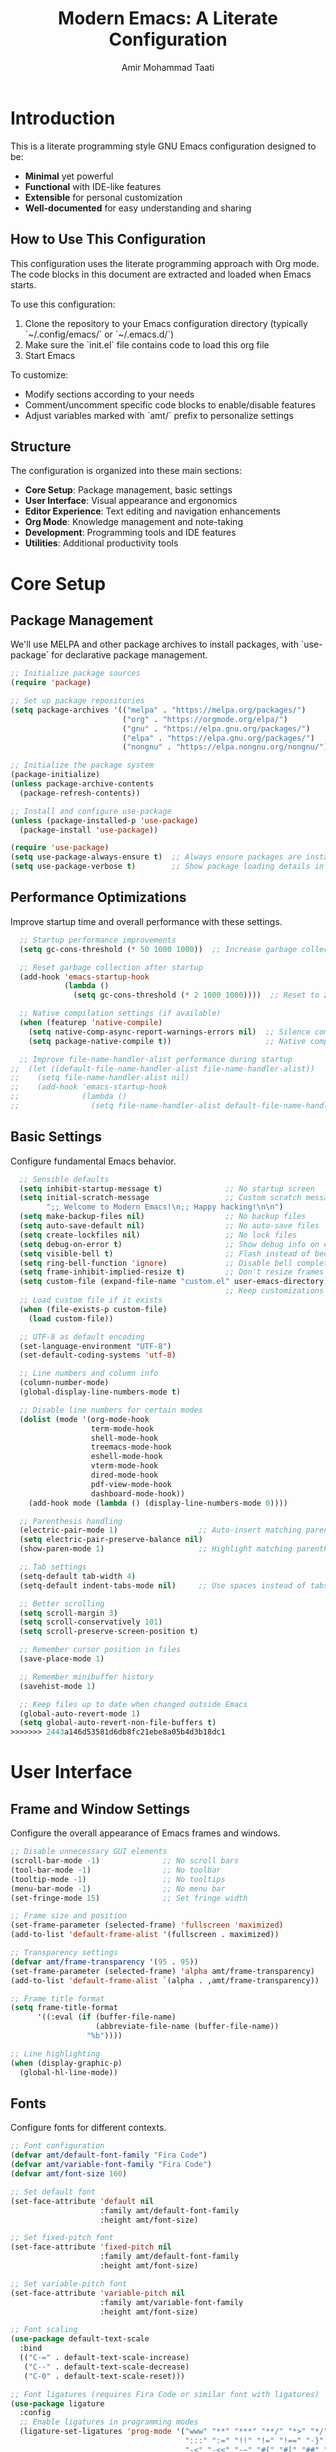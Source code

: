 #+TITLE: Modern Emacs: A Literate Configuration
#+AUTHOR: Amir Mohammad Taati
#+DESCRIPTION: A minimal, functional, and extensible Emacs configuration
#+STARTUP: overview

* Introduction
:PROPERTIES:
:CUSTOM_ID: introduction
:END:

This is a literate programming style GNU Emacs configuration designed to be:
- *Minimal* yet powerful
- *Functional* with IDE-like features
- *Extensible* for personal customization
- *Well-documented* for easy understanding and sharing

** How to Use This Configuration
:PROPERTIES:
:CUSTOM_ID: how-to-use
:END:

This configuration uses the literate programming approach with Org mode. The code blocks in this document are extracted and loaded when Emacs starts.

To use this configuration:

1. Clone the repository to your Emacs configuration directory (typically `~/.config/emacs/` or `~/.emacs.d/`)
2. Make sure the `init.el` file contains code to load this org file
3. Start Emacs

To customize:
- Modify sections according to your needs
- Comment/uncomment specific code blocks to enable/disable features
- Adjust variables marked with `amt/` prefix to personalize settings

** Structure
:PROPERTIES:
:CUSTOM_ID: structure
:END:

The configuration is organized into these main sections:
- *Core Setup*: Package management, basic settings
- *User Interface*: Visual appearance and ergonomics
- *Editor Experience*: Text editing and navigation enhancements
- *Org Mode*: Knowledge management and note-taking
- *Development*: Programming tools and IDE features
- *Utilities*: Additional productivity tools

* Core Setup
:PROPERTIES:
:CUSTOM_ID: core-setup
:END:

** Package Management
:PROPERTIES:
:CUSTOM_ID: package-management
:END:

We'll use MELPA and other package archives to install packages, with `use-package` for declarative package management.

#+begin_src emacs-lisp
  ;; Initialize package sources
  (require 'package)

  ;; Set up package repositories
  (setq package-archives '(("melpa" . "https://melpa.org/packages/")
                           ("org" . "https://orgmode.org/elpa/")
                           ("gnu" . "https://elpa.gnu.org/packages/")
                           ("elpa" . "https://elpa.gnu.org/packages/")
                           ("nongnu" . "https://elpa.nongnu.org/nongnu/")))

  ;; Initialize the package system
  (package-initialize)
  (unless package-archive-contents
    (package-refresh-contents))

  ;; Install and configure use-package
  (unless (package-installed-p 'use-package)
    (package-install 'use-package))

  (require 'use-package)
  (setq use-package-always-ensure t)  ;; Always ensure packages are installed
  (setq use-package-verbose t)        ;; Show package loading details in *Messages*
#+end_src

** Performance Optimizations
:PROPERTIES:
:CUSTOM_ID: performance-optimizations
:END:

Improve startup time and overall performance with these settings.

#+begin_src emacs-lisp
  ;; Startup performance improvements
  (setq gc-cons-threshold (* 50 1000 1000))  ;; Increase garbage collection threshold during startup

  ;; Reset garbage collection after startup
  (add-hook 'emacs-startup-hook
            (lambda ()
              (setq gc-cons-threshold (* 2 1000 1000))))  ;; Reset to 2MB after startup

  ;; Native compilation settings (if available)
  (when (featurep 'native-compile)
    (setq native-comp-async-report-warnings-errors nil)  ;; Silence compilation warnings
    (setq package-native-compile t))                     ;; Native compile packages

  ;; Improve file-name-handler-alist performance during startup
;;  (let ((default-file-name-handler-alist file-name-handler-alist))
;;    (setq file-name-handler-alist nil)
;;    (add-hook 'emacs-startup-hook
;;              (lambda ()
;;                (setq file-name-handler-alist default-file-name-handler-alist))))
#+end_src

** Basic Settings
:PROPERTIES:
:CUSTOM_ID: basic-settings
:END:

Configure fundamental Emacs behavior.

#+begin_src emacs-lisp
  ;; Sensible defaults
  (setq inhibit-startup-message t)              ;; No startup screen
  (setq initial-scratch-message                 ;; Custom scratch message
        ";; Welcome to Modern Emacs!\n;; Happy hacking!\n\n")
  (setq make-backup-files nil)                  ;; No backup files
  (setq auto-save-default nil)                  ;; No auto-save files
  (setq create-lockfiles nil)                   ;; No lock files
  (setq debug-on-error t)                       ;; Show debug info on error
  (setq visible-bell t)                         ;; Flash instead of beep
  (setq ring-bell-function 'ignore)             ;; Disable bell completely
  (setq frame-inhibit-implied-resize t)         ;; Don't resize frames implicitly
  (setq custom-file (expand-file-name "custom.el" user-emacs-directory))
                                                ;; Keep customizations in separate file
  ;; Load custom file if it exists
  (when (file-exists-p custom-file)
    (load custom-file))

  ;; UTF-8 as default encoding
  (set-language-environment "UTF-8")
  (set-default-coding-systems 'utf-8)

  ;; Line numbers and column info
  (column-number-mode)
  (global-display-line-numbers-mode t)

  ;; Disable line numbers for certain modes
  (dolist (mode '(org-mode-hook
                  term-mode-hook
                  shell-mode-hook
                  treemacs-mode-hook
                  eshell-mode-hook
                  vterm-mode-hook
                  dired-mode-hook
                  pdf-view-mode-hook
                  dashboard-mode-hook))
    (add-hook mode (lambda () (display-line-numbers-mode 0))))

  ;; Parenthesis handling
  (electric-pair-mode 1)                  ;; Auto-insert matching parenthesis
  (setq electric-pair-preserve-balance nil)
  (show-paren-mode 1)                     ;; Highlight matching parentheses

  ;; Tab settings
  (setq-default tab-width 4)
  (setq-default indent-tabs-mode nil)     ;; Use spaces instead of tabs

  ;; Better scrolling
  (setq scroll-margin 3)
  (setq scroll-conservatively 101)
  (setq scroll-preserve-screen-position t)

  ;; Remember cursor position in files
  (save-place-mode 1)

  ;; Remember minibuffer history
  (savehist-mode 1)

  ;; Keep files up to date when changed outside Emacs
  (global-auto-revert-mode 1)
  (setq global-auto-revert-non-file-buffers t)
>>>>>>> 2443a146d53581d6db8fc21ebe8a05b4d3b18dc1
#+end_src

* User Interface
:PROPERTIES:
:CUSTOM_ID: user-interface
:END:

** Frame and Window Settings
:PROPERTIES:
:CUSTOM_ID: frame-and-window
:END:

Configure the overall appearance of Emacs frames and windows.

#+begin_src emacs-lisp
  ;; Disable unnecessary GUI elements
  (scroll-bar-mode -1)              ;; No scroll bars
  (tool-bar-mode -1)                ;; No toolbar
  (tooltip-mode -1)                 ;; No tooltips
  (menu-bar-mode -1)                ;; No menu bar
  (set-fringe-mode 15)              ;; Set fringe width

  ;; Frame size and position
  (set-frame-parameter (selected-frame) 'fullscreen 'maximized)
  (add-to-list 'default-frame-alist '(fullscreen . maximized))

  ;; Transparency settings
  (defvar amt/frame-transparency '(95 . 95))
  (set-frame-parameter (selected-frame) 'alpha amt/frame-transparency)
  (add-to-list 'default-frame-alist `(alpha . ,amt/frame-transparency))

  ;; Frame title format
  (setq frame-title-format
        '((:eval (if (buffer-file-name)
                     (abbreviate-file-name (buffer-file-name))
                   "%b"))))

  ;; Line highlighting
  (when (display-graphic-p)
    (global-hl-line-mode))
#+end_src

** Fonts
:PROPERTIES:
:CUSTOM_ID: fonts
:END:

Configure fonts for different contexts.

#+begin_src emacs-lisp
  ;; Font configuration
  (defvar amt/default-font-family "Fira Code")
  (defvar amt/variable-font-family "Fira Code")
  (defvar amt/font-size 160)

  ;; Set default font
  (set-face-attribute 'default nil
                      :family amt/default-font-family
                      :height amt/font-size)

  ;; Set fixed-pitch font
  (set-face-attribute 'fixed-pitch nil
                      :family amt/default-font-family
                      :height amt/font-size)

  ;; Set variable-pitch font
  (set-face-attribute 'variable-pitch nil
                      :family amt/variable-font-family
                      :height amt/font-size)

  ;; Font scaling
  (use-package default-text-scale
    :bind
    (("C-=" . default-text-scale-increase)
     ("C--" . default-text-scale-decrease)
     ("C-0" . default-text-scale-reset)))

  ;; Font ligatures (requires Fira Code or similar font with ligatures)
  (use-package ligature
    :config
    ;; Enable ligatures in programming modes
    (ligature-set-ligatures 'prog-mode '("www" "**" "***" "**/" "*>" "*/" "\\\\" "\\\\\\" "{-" "::"
                                         ":::" ":=" "!!" "!=" "!==" "-}" "----" "-->" "->" "->>"
                                         "-<" "-<<" "-~" "#{" "#[" "##" "###" "####" "#(" "#?" "#_"
                                         "#_(" ".-" ".=" ".." "..<" "..." "?=" "??" ";;" "/*" "/**"
                                         "/=" "/==" "/>" "//" "///" "&&" "||" "||=" "|=" "|>" "^=" "$>"
                                         "++" "+++" "+>" "=:=" "==" "===" "==>" "=>" "=>>" "<="
                                         "=<<" "=/=" ">-" ">=" ">=>" ">>" ">>-" ">>=" ">>>" "<*"
                                         "<*>" "<|" "<|>" "<$" "<$>" "<!--" "<-" "<--" "<->" "<+"
                                         "<+>" "<=" "<==" "<=>" "<=<" "<>" "<<" "<<-" "<<=" "<<<"
                                         "<~" "<~~" "</" "</>" "~@" "~-" "~>" "~~" "~~>" "%%"))
    (global-ligature-mode t))
#+end_src

** Theme
:PROPERTIES:
:CUSTOM_ID: theme
:END:

Configure the color theme.

#+begin_src emacs-lisp
  ;; Theme configuration
  ;; Option 1: Use built-in Modus themes
  (use-package modus-themes
    :init
    (setq modus-themes-mode-line '(accented borderless)
          modus-themes-bold-constructs t
          modus-themes-italic-constructs t
          modus-themes-fringes 'subtle
          modus-themes-tabs-accented t
          modus-themes-paren-match '(bold intense)
          modus-themes-prompts '(bold intense)
          modus-themes-completions 'opinionated
          modus-themes-org-blocks 'tinted-background
          modus-themes-scale-headings t
          modus-themes-region '(bg-only)
          modus-themes-headings
          '((1 . (rainbow overline background 1.4))
            (2 . (rainbow background 1.3))
            (3 . (rainbow bold 1.2))
            (t . (semilight 1.1))))

    ;; Load the dark theme by default
    :config
    (load-theme 'modus-vivendi t))

  ;; Option 2: Doom themes (commented out by default)
  ;; Uncomment to use Doom themes instead of Modus
  ;; (use-package doom-themes
  ;;   :config
  ;;   (setq doom-themes-enable-bold t
  ;;         doom-themes-enable-italic t)
  ;;   (load-theme 'doom-one t)
  ;;   (doom-themes-visual-bell-config)
  ;;   (doom-themes-org-config))
#+end_src

** Dashboard
:PROPERTIES:
:CUSTOM_ID: dashboard
:END:

Configure a welcome dashboard for Emacs.

#+begin_src emacs-lisp
  ;; Dashboard configuration
  (use-package dashboard
    :config
    (setq dashboard-banner-logo-title "Welcome to Modern Emacs")
    (setq dashboard-startup-banner 'logo)  ;; Use Emacs logo
    (setq dashboard-center-content t)
    (setq dashboard-set-footer nil)
    (setq dashboard-items '((recents  . 5)
                            (bookmarks . 3)
                            (projects . 3)
                            (agenda . 3)))
    (setq dashboard-set-heading-icons t)
    (setq dashboard-set-file-icons t)
    (setq dashboard-set-init-info t)
    (dashboard-setup-startup-hook))
#+end_src

** Mode Line
:PROPERTIES:
:CUSTOM_ID: mode-line
:END:

Configure a modern and informative mode line.

#+begin_src emacs-lisp
  ;; Mode line configuration
  (use-package doom-modeline
    :init (doom-modeline-mode 1)
    :custom
    (doom-modeline-height 25)
    (doom-modeline-bar-width 3)
    (doom-modeline-buffer-file-name-style 'truncate-except-project)
    (doom-modeline-icon t)
    (doom-modeline-major-mode-icon t)
    (doom-modeline-major-mode-color-icon t)
    (doom-modeline-buffer-state-icon t)
    (doom-modeline-buffer-modification-icon t)
    (doom-modeline-time-icon t)
    (doom-modeline-unicode-fallback nil)
    (doom-modeline-minor-modes nil)
    (doom-modeline-enable-word-count t)
    (doom-modeline-continuous-word-count-modes '(markdown-mode gfm-mode org-mode))
    (doom-modeline-buffer-encoding t)
    (doom-modeline-indent-info nil)
    (doom-modeline-checker-simple-format t)
    (doom-modeline-vcs-max-length 12)
    (doom-modeline-env-version t)
    (doom-modeline-env-python-executable "python")
    (doom-modeline-env-go-executable "go"))

  ;; Display icons
  (use-package all-the-icons
    :if (display-graphic-p))

  ;; All the icons for ivy
  (use-package all-the-icons-ivy-rich
    :after (ivy all-the-icons)
    :init (all-the-icons-ivy-rich-mode 1))
#+end_src

* Editor Experience
:PROPERTIES:
:CUSTOM_ID: editor-experience
:END:

** Completion Framework
:PROPERTIES:
:CUSTOM_ID: completion-framework
:END:

Configure a flexible completion system for commands and files.

#+begin_src emacs-lisp
  ;; Ivy, Counsel, and Swiper configuration
  (use-package ivy
    :diminish
    :bind (("C-s" . swiper)
           :map ivy-minibuffer-map
           ("TAB" . ivy-alt-done)
           ("C-l" . ivy-alt-done)
           ("C-j" . ivy-next-line)
           ("C-k" . ivy-previous-line)
           :map ivy-switch-buffer-map
           ("C-k" . ivy-previous-line)
           ("C-l" . ivy-done)
           ("C-d" . ivy-switch-buffer-kill)
           :map ivy-reverse-i-search-map
           ("C-k" . ivy-previous-line)
           ("C-d" . ivy-reverse-i-search-kill))
    :config
    (ivy-mode 1)
    (setq ivy-use-virtual-buffers t)
    (setq ivy-count-format "(%d/%d) ")
    (setq ivy-initial-inputs-alist nil))

  ;; Enhanced ivy display
  (use-package ivy-rich
    :after ivy
    :init
    (ivy-rich-mode 1)
    :config
    (setq ivy-rich-parse-remote-buffer nil))

  ;; Counsel for improved commands
  (use-package counsel
    :bind (("M-x" . counsel-M-x)
           ("C-x b" . counsel-switch-buffer)
           ("C-x C-f" . counsel-find-file)
           ("C-c g" . counsel-git)
           ("C-c j" . counsel-git-grep)
           ("C-c k" . counsel-ag)
           ("C-c r" . counsel-rg)
           ("C-c C-r" . ivy-resume))
    :config
    (counsel-mode 1))

  ;; Better sorting with prescient
  (use-package ivy-prescient
    :after ivy
    :config
    (ivy-prescient-mode 1)
    (prescient-persist-mode 1))
#+end_src

** Key Bindings
:PROPERTIES:
:CUSTOM_ID: key-bindings
:END:

Configure key bindings for better ergonomics and modal editing.

#+begin_src emacs-lisp
  ;; Enhance Help
  (use-package helpful
    :bind
    ([remap describe-function] . helpful-callable)
    ([remap describe-variable] . helpful-variable)
    ([remap describe-key] . helpful-key)
    ("C-h F" . helpful-function)
    ("C-h C" . helpful-command))

  ;; Which-key for key binding help
  (use-package which-key
    :defer 0
    :diminish which-key-mode
    :config
    (which-key-mode)
    (setq which-key-idle-delay 0.3)
    (setq which-key-sort-order 'which-key-key-order-alpha))

  ;; Evil mode for Vim keybindings
  (use-package evil
    :init
    (setq evil-want-integration t)
    (setq evil-want-keybinding nil)
    (setq evil-want-C-u-scroll t)
    (setq evil-want-C-i-jump nil)
    :config
    (evil-mode 1)

    ;; Use visual line motions even outside of visual-line-mode buffers
    (evil-global-set-key 'motion "j" 'evil-next-visual-line)
    (evil-global-set-key 'motion "k" 'evil-previous-visual-line)

    ;; Define additional Evil keybindings
    (evil-define-key 'normal 'global
      (kbd "C-e") 'evil-end-of-line
      (kbd "C-a") 'evil-beginning-of-line
      (kbd "C-n") 'evil-next-line
      (kbd "C-p") 'evil-previous-line))

  ;; Evil collection for consistent Evil bindings
  (use-package evil-collection
    :after evil
    :config
    (evil-collection-init))

  ;; Evil surround for editing pairs
  (use-package evil-surround
    :after evil
    :config
    (global-evil-surround-mode 1))

  ;; Evil org for better org-mode integration
  (use-package evil-org
    :after (evil org)
    :hook (org-mode . evil-org-mode)
    :config
    (require 'evil-org-agenda)
    (evil-org-agenda-set-keys))

  ;; General for better key binding configuration
  (use-package general
    :config
    (general-create-definer amt/leader-keys
      :keymaps '(normal insert visual emacs)
      :prefix "SPC"
      :global-prefix "C-SPC")

    (amt/leader-keys
      "f"  '(:ignore t :which-key "files")
      "ff" '(counsel-find-file :which-key "find file")
      "fr" '(counsel-recentf :which-key "recent files")

      "b"  '(:ignore t :which-key "buffers")
      "bb" '(counsel-switch-buffer :which-key "switch buffer")
      "bd" '(kill-current-buffer :which-key "kill buffer")

      "o"  '(:ignore t :which-key "org")
      "oa" '(org-agenda :which-key "agenda")
      "oc" '(org-capture :which-key "capture")
      "ol" '(org-store-link :which-key "store link")

      "p"  '(:ignore t :which-key "project")
      "pf" '(projectile-find-file :which-key "find file")
      "ps" '(projectile-switch-project :which-key "switch project")
      "pg" '(projectile-grep :which-key "grep")

      "g"  '(:ignore t :which-key "git")
      "gs" '(magit-status :which-key "status")
      "gb" '(magit-blame :which-key "blame")

      "t"  '(:ignore t :which-key "toggles")
      "tt" '(counsel-load-theme :which-key "choose theme")
      "tv" '(visual-line-mode :which-key "visual line mode")

      "h"  '(:ignore t :which-key "help")
      "hf" '(helpful-callable :which-key "function")
      "hv" '(helpful-variable :which-key "variable")
      "hk" '(helpful-key :which-key "key binding")))

  ;; Terminal keybinding
  (global-set-key (kbd "<f1>") 'vterm)
#+end_src

** Text Editing
:PROPERTIES:
:CUSTOM_ID: text-editing
:END:

Enhance the text editing experience with useful packages.

#+begin_src emacs-lisp
  ;; Multiple cursors
  (use-package multiple-cursors
    :bind
    (("C->" . mc/mark-next-like-this)
     ("C-<" . mc/mark-previous-like-this)
     ("C-c C->" . mc/mark-all-like-this)))

  ;; Expand region
  (use-package expand-region
    :bind ("C-=" . er/expand-region))

  ;; Visual text wrapping and margin
  (use-package visual-fill-column
    :hook (org-mode . amt/enable-visual-fill))

  (defun amt/enable-visual-fill ()
    "Enable visual-fill-column mode with specified settings."
    (setq visual-fill-column-width 100)
    (setq visual-fill-column-center-text t)
    (visual-fill-column-mode 1))

  ;; Distraction-free writing
  (use-package olivetti
    :bind
    ("C-c o" . olivetti-mode)
    :config
    (setq olivetti-body-width 100))

  ;; Highlight changes in buffers
;;  (use-package volatile-highlights
;;    :diminish
;;    :config
;;    (volatile-highlights-mode +1))

  ;; Rainbow delimiters for nested parens
  (use-package rainbow-delimiters
    :hook (prog-mode . rainbow-delimiters-mode))

  ;; Focus mode
  (use-package focus
    :commands focus-mode)
#+end_src

* Org Mode
:PROPERTIES:
:CUSTOM_ID: org-mode
:END:

Configure Org Mode for notes, tasks, documents, and more.

** Basic Configuration
:PROPERTIES:
:CUSTOM_ID: org-basic-config
:END:

Set up the fundamentals of Org Mode.

#+begin_src emacs-lisp
  ;; Org mode configuration
  (use-package org
    :pin org
    :hook (org-mode . amt/org-mode-setup)
    :config
    (setq org-ellipsis " ▾"
          org-hide-emphasis-markers t
          org-src-fontify-natively t
          org-fontify-quote-and-verse-blocks t
          org-src-tab-acts-natively t
          org-edit-src-content-indentation 0
          org-confirm-babel-evaluate nil
          org-return-follows-link t
          org-hide-leading-stars t
          org-pretty-entities t
          org-startup-indented t
          org-adapt-indentation t
          org-startup-folded 'content
          org-image-actual-width '(300)
          org-startup-with-inline-images t
          ;; Source block settings
          org-src-window-setup 'current-window
          ;; Table settings
          org-table-convert-region-max-lines 20000
          ;; Export settings
          org-export-with-section-numbers nil
          org-export-with-toc t)

    ;; Define directories
    (setq org-directory "~/Documents/org-roam")
    (setq org-default-notes-file (expand-file-name "inbox.org" org-directory))

    ;; Save Org buffers after refiling
    (advice-add 'org-refile :after 'org-save-all-org-buffers))

  (defun amt/org-mode-setup ()
    "Setup function for org mode."
    (org-indent-mode)
    (variable-pitch-mode 1)
    (visual-line-mode 1)
    (amt/enable-visual-fill))

  ;; Org bullets for prettier headings
  (use-package org-bullets
    :hook (org-mode . org-bullets-mode)
    :custom
    (org-bullets-bullet-list '("◉" "○" "●" "○" "●" "○" "●")))

  ;; Org appear for toggling emphasis markers
  (use-package org-appear
    :hook (org-mode . org-appear-mode)
    :config
    (setq org-appear-autoemphasis t
          org-appear-autolinks t
          org-appear-autosubmarkers t))

  ;; Modern styling for Org Mode
  (use-package org-modern
    :hook
    (org-mode . org-modern-mode)
    (org-agenda-finalize . org-modern-agenda)
    :config
    (setq org-modern-star '("◉" "○" "●" "○" "●" "○" "●")
          org-modern-table-vertical 1
          org-modern-table-horizontal 0.2
          org-modern-list '((43 . "•") (45 . "–") (42 . "•"))
          org-modern-block-fringe nil
          org-modern-keyword "‣ "
          org-modern-tag nil
          org-modern-priority nil
          org-modern-todo nil
          org-modern-timestamp t
          org-modern-statistics nil))
#+end_src

** Org Babel
:PROPERTIES:
:CUSTOM_ID: org-babel
:END:

Configure Org Babel for literate programming.

#+begin_src emacs-lisp
  ;; Org Babel languages
  (with-eval-after-load 'org
    (org-babel-do-load-languages
     'org-babel-load-languages
     '((emacs-lisp . t)
       (python . t)
       (shell . t)
       (lisp . t)
       (js . t))))

  ;; Auto-tangle org files when saved
  (use-package org-auto-tangle
    :defer t
    :hook (org-mode . org-auto-tangle-mode)
    :config
    (setq org-auto-tangle-default nil))

  ;; Structure templates
  (with-eval-after-load 'org
    (require 'org-tempo)
    (add-to-list 'org-structure-template-alist '("sh" . "src shell"))
    (add-to-list 'org-structure-template-alist '("el" . "src emacs-lisp"))
    (add-to-list 'org-structure-template-alist '("py" . "src python"))
    (add-to-list 'org-structure-template-alist '("js" . "src js")))

  ;; Execute path from shell (for macOS)
  (when (memq window-system '(mac ns x))
    (use-package exec-path-from-shell
      :config
      (exec-path-from-shell-initialize)))
#+end_src

** Org Roam
:PROPERTIES:
:CUSTOM_ID: org-roam
:END:

Configure Org Roam for personal knowledge management.

#+begin_src emacs-lisp
;; Org Roam configuration
(use-package org-roam
  :ensure t
  :custom
  (org-roam-directory (file-truename "~/Documents/org-roam"))
  (org-roam-completion-everywhere t)
  (org-roam-capture-templates
   '(("d" "default" plain "%?"
      :if-new (file+head "${slug}.org" "#+title: ${title}\n#+date: %U\n#+filetags: :project:\n\n* Project Overview\n\n* Tasks [/]\n\n* Resources\n\n* Notes\n"
                         :immediate-finish t
                         :unnarrowed t)))

   :config
   (org-roam-db-autosync-mode)))

;; Display format for org-roam nodes
(setq org-roam-node-display-template
      (concat "${title:*} "
              (propertize "${tags:10}" 'face 'org-tag)))

;; Org-roam buffer display settings
(add-to-list 'display-buffer-alist
             '("\\*org-roam\\*"
               (display-buffer-in-side-window)
               (side . right)
               (slot . 0)
               (window-width . 0.33)
               (window-parameters . ((no-other-window . t)
                                     (no-delete-other-windows . t)))))

;; Org-roam UI
(use-package org-roam-ui
  :after org-roam
  :config
  (setq org-roam-ui-sync-theme t
        org-roam-ui-follow t
        org-roam-ui-update-on-save t
        org-roam-ui-open-on-start nil))

;; Deft for quick note access
(use-package deft
  :after org
  :bind ("<f8>" . deft)
  :custom
  (deft-recursive t)
  (deft-use-filter-string-for-filename t)
  (deft-default-extension "org")
  (deft-directory org-roam-directory)
  (deft-use-filename-as-title t))
           #+end_src
           
<<<<<<< HEAD
** Blog
#+begin_src emacs-lisp
(defvar amt/blog-content-dir 
  (expand-file-name "~/amir-blog/src/content/")
  "Path to the blog content directory.")

(defvar amt/blog-post-types
  '(("blog" . "blog")
    ("essay" . "essays"))
  "Mapping of post types to content directories.")

(defvar amt/default-post-type "blog"
  "Default post type when no specific type is found.")

(defvar amt/date-format "%Y-%m-%d"
  "Date format used in frontmatter.")

;;; Core Functions

(defun amt/get-org-property (property)
  "Get a specific property from the current org buffer."
  (org-property-values property))

(defun amt/get-org-title ()
  "Get the title of the current org document."
  (org-element-interpret-data 
   (org-element-map (org-element-parse-buffer) 'keyword 
     (lambda (keyword)
       (when (string= (org-element-property :key keyword) "TITLE")
         (org-element-property :value keyword)))
     nil t)))

(defun amt/get-org-tags ()
  "Get tags from the current org document."
  (let ((tags (org-property-values "FILETAGS")))
    (when tags
      (split-string (car tags) ":" t))))

(defun amt/get-post-type ()
  "Determine if this is a blog post or essay based on tags or properties."
  (let ((post-type (car (org-property-values "POST_TYPE"))))
    (if post-type
        post-type
      (cond
       ((member "essay" (amt/get-org-tags)) "essay")
       (t amt/default-post-type)))))

(defun amt/get-export-dir (post-type)
  "Get the export directory based on post type."
  (let ((content-subdir (cdr (assoc post-type amt/blog-post-types))))
    (expand-file-name content-subdir amt/blog-content-dir)))

(defun amt/slugify (text)
  "Convert TEXT to a URL-friendly slug."
  (let ((slug (downcase text)))
    ;; Replace spaces with hyphens
    (setq slug (replace-regexp-in-string " " "-" slug))
    ;; Remove non-alphanumeric characters (except hyphens)
    (setq slug (replace-regexp-in-string "[^a-z0-9-]" "" slug))
    ;; Remove multiple consecutive hyphens
    (setq slug (replace-regexp-in-string "-+" "-" slug))
    ;; Remove leading and trailing hyphens
    (setq slug (replace-regexp-in-string "^-\\|-$" "" slug))
    slug))

;;; Frontmatter Generation

(defun amt/get-description ()
  "Get description from DESCRIPTION property or first paragraph."
  (or (car (org-property-values "DESCRIPTION"))
      (save-excursion
        (goto-char (point-min))
        (when (re-search-forward "^[^#*].*$" nil t)
          (let ((first-para (match-string 0)))
            (if (> (length first-para) 150)
                (concat (substring first-para 0 147) "...")
              first-para))))))

(defun amt/get-read-time ()
  "Calculate approximate read time in minutes based on word count."
  (let* ((words (count-words (point-min) (point-max)))
         (minutes (/ (+ words 99) 200))) ; 200 words per minute, rounded up
    (max 1 minutes))) ; At least 1 minute

(defun amt/generate-frontmatter ()
  "Generate YAML frontmatter for MDX export."
  (let* ((title (amt/get-org-title))
         (slug (amt/slugify title))
         (date (format-time-string amt/date-format))
         (tags (amt/get-org-tags))
         (description (amt/get-description))
         (read-time (amt/get-read-time)))
    (concat "---\n"
            "title: \"" title "\"\n"
            "date: " date "\n"
            "description: \"" description "\"\n"
            "tags: [" (mapconcat (lambda (tag) (concat "\"" tag "\"")) tags ", ") "]\n"
            "readTime: " (number-to-string read-time) "\n"
            "---\n\n")))

;;; Special Block Handlers

(defun amt/process-summary-block (contents)
  "Process a summary special block to use the Summary component."
  (when contents
    (concat "<Summary>\n" 
            (string-trim contents) 
            "\n</Summary>\n\n")))

(defun amt/process-special-blocks (content)
  "Process special blocks in the exported content."
  (with-temp-buffer
    (insert content)
    (goto-char (point-min))
    (let ((case-fold-search t)
          (result ""))
      ;; Process each special block
      (while (re-search-forward "^#\\+begin_summary\n\\(\\(?:.\\|\n\\)*?\\)#\\+end_summary" nil t)
        (let ((block-content (match-string 1))
              (start (match-beginning 0))
              (end (match-end 0)))
          (setq result (concat 
                        result
                        (buffer-substring-no-properties (point-min) start)
                        (amt/process-summary-block block-content)))
          (delete-region (point-min) end)))
      
      ;; Add any remaining content
      (setq result (concat result (buffer-substring-no-properties (point-min) (point-max))))
      result)))

;;; Export Functions

(defun amt/org-to-mdx (org-content)
  "Convert org content to MDX format."
  (with-temp-buffer
    (insert org-content)
    (let ((md-content (org-export-as 'md nil nil t nil)))
      ;; Process any org-special blocks for component conversions
      (amt/process-special-blocks md-content))))

(defun amt/export-current-file ()
  "Export the current org file to MDX with the appropriate frontmatter."
  (interactive)
  (let* ((org-content (buffer-string))
         (post-type (amt/get-post-type))
         (title (amt/get-org-title))
         (slug (amt/slugify title))
         (export-dir (amt/get-export-dir post-type))
         (export-file (expand-file-name (concat slug ".mdx") export-dir))
         (frontmatter (amt/generate-frontmatter))
         (mdx-content (amt/org-to-mdx org-content)))
    
    ;; Create directory if it doesn't exist
    (unless (file-exists-p export-dir)
      (make-directory export-dir t))
    
    ;; Write the content to the export file
    (with-temp-file export-file
      (insert frontmatter)
      (insert mdx-content))
    
    (message "Exported to %s" export-file)))

(defun amt/batch-export-posts ()
  "Export all org-roam files with POST_TYPE property."
  (interactive)
  (let ((count 0))
    (dolist (file (org-roam-list-files))
      (with-current-buffer (find-file-noselect file)
        (when (or (org-property-values "POST_TYPE")
                  (member "blog" (amt/get-org-tags))
                  (member "essay" (amt/get-org-tags)))
          (amt/export-current-file)
          (setq count (1+ count)))))
    (message "Exported %d files" count)))

(defun amt/org-roam-blog-template ()
  "Return a template string for blog posts."
  "#+TITLE: ${title}
,#+FILETAGS: :blog:${tag}:
,#+PROPERTY: POST_TYPE blog
,#+PROPERTY: DESCRIPTION 

 ,* ${title}

,#+begin_summary
A summary of this blog post.
,#+end_summary

")

(defun amt/org-roam-essay-template ()
  "Return a template string for essays."
  "#+TITLE: ${title}
,#+FILETAGS: :essay:${tag}:
,#+PROPERTY: POST_TYPE essay
,#+PROPERTY: DESCRIPTION 

 ,* ${title}

,#+begin_summary
A concise overview of this essay's main points and purpose.
,#+end_summary

")

(defun amt/setup-org-roam-templates ()
  "Set up org-roam templates for blog posts and essays."
  (setq org-roam-capture-templates
        `(("b" "Blog Post" plain
           ,(amt/org-roam-blog-template)
           :target (file+head "${slug}.org" "#+title: ${title}\n")
           :unnarrowed t)
          ("e" "Essay" plain
           ,(amt/org-roam-essay-template)
           :target (file+head "${slug}.org" "#+title: ${title}\n")
           :unnarrowed t))))

;;; Keybindings

(defun amt/setup-keybindings ()
  "Set up keybindings for blog functions."
  (global-set-key (kbd "C-c b e") 'amt/export-current-file)
  (global-set-key (kbd "C-c b a") 'amt/batch-export-posts))

;;; Initialize

(defun amt/initialize-blog-settings ()
  "Initialize all blog-related settings."
  (interactive)
  (amt/setup-org-roam-templates)
  (amt/setup-keybindings)
  (message "Blog export system initialized"))

;; Initialize when loading this file
(amt/initialize-blog-settings)

(provide 'amt-blog-export)
#+end_src
** Org Agenda
:PROPERTIES:
:CUSTOM_ID: org-agenda
:END:

Configure Org Agenda for task management.

#+begin_src emacs-lisp
;; Org agenda configuration
(with-eval-after-load 'org
  ;; Agenda key binding
  (define-key global-map (kbd "C-c a") 'org-agenda)

  ;; Set agenda files
  (setq org-agenda-files (list org-directory))

  ;; Agenda view settings
  (setq org-agenda-start-with-log-mode t)
  (setq org-log-done 'time)
  (setq org-log-into-drawer t)

  ;; Todo keywords
  (setq org-todo-keywords
        '((sequence "TODO(t)" "NEXT(n)" "IN-PROGRESS(p)" "|" "DONE(d!)" "CANCELED(c@)")))

  ;; Todo keyword faces
  (setq org-todo-keyword-faces
        '(("TODO" . (:foreground "orange" :weight bold))
          ("NEXT" . (:foreground "yellow" :weight bold))
          ("IN-PROGRESS" . (:foreground "blue" :weight bold))
          ("DONE" . (:foreground "green" :weight bold))
          ("CANCELED" . (:foreground "red" :weight bold))))

  ;; Capture templates
  (setq org-capture-templates
        '(("t" "Task" entry (file+headline org-default-notes-file "Tasks")
           "* TODO %?\n  %U\n  %a\n")
          ("n" "Note" entry (file+headline org-default-notes-file "Notes")
           "* %? :NOTE:\n  %U\n  %a\n")
          ("j" "Journal" entry (file+olp+datetree "~/Documents/org-roam/journal.org")
           "* %?\nEntered on %U\n  %i\n  %a")
          ("i" "Idea" entry (file+headline org-default-notes-file "Ideas")
           "* %? :IDEA:\n  %U\n  %a\n")))

  ;; Auto-update parent tasks
  (defun org-summary-todo (n-done n-not-done)
    "Switch entry to DONE when all subentries are done, to TODO otherwise."
    (let (org-log-done org-log-states)   ;; turn off logging
      (org-todo (if (= n-not-done 0) "DONE" "TODO"))))

  (add-hook 'org-after-todo-statistics-hook #'org-summary-todo)

  ;; Custom agenda views
  (setq org-agenda-custom-commands
        '(("d" "Dashboard"
           ((agenda "" ((org-agenda-span 'day)
                        (org-deadline-warning-days 7)))
            (todo "NEXT"
                  ((org-agenda-overriding-header "Next Tasks")))
            (todo "IN-PROGRESS"
                  ((org-agenda-overriding-header "In Progress"))))
           ((org-agenda-start-with-log-mode t)))

          ("n" "Next Tasks"
           ((todo "NEXT"
                  ((org-agenda-overriding-header "Next Tasks")))))

          ("g" "GTD"
           ((agenda ""
                    ((org-agenda-skip-function
                      '(org-agenda-skip-entry-if 'deadline))
                     (org-deadline-warning-days 0)))
            (todo "NEXT"
                  ((org-agenda-skip-function
                    '(org-agenda-skip-entry-if 'deadline))
                   (org-agenda-prefix-format "  %i %-12:c [%e] ")
                   (org-agenda-overriding-header "\nTasks\n")))
            (agenda nil
                    ((org-agenda-entry-types '(:deadline))
                     (org-agenda-format-date "")
                     (org-deadline-warning-days 7)
                     (org-agenda-skip-function
                      '(org-agenda-skip-entry-if 'notregexp "\\* NEXT"))
                     (org-agenda-overriding-header "\nDeadlines")))
            (tags-todo "inbox"
                       ((org-agenda-prefix-format "  %?-12t% s")
                        (org-agenda-overriding-header "\nInbox\n")))
            (tags "CLOSED>=\"<today>\""
                  ((org-agenda-overriding-header "\nCompleted today\n"))))))))
#+end_src

** Org Presentation
:PROPERTIES:
:CUSTOM_ID: org-presentation
:END:

Configure Org mode for presentations and exporting.

#+begin_src emacs-lisp
;; Org Present for presentations
(use-package org-present
  :hook ((org-present-mode . (lambda ()
                               (org-present-big)
                               (org-display-inline-images)
                               (org-present-hide-cursor)
                               (org-present-read-only)
                               (visual-line-mode 1)
                               (visual-fill-column-mode 1)))
         (org-present-mode-quit . (lambda ()
                                    (org-present-small)
                                    (org-remove-inline-images)
                                    (org-present-show-cursor)
                                    (org-present-read-write)
                                    (visual-line-mode -1)
                                    (visual-fill-column-mode -1)))))

;; Org Export backend for Hugo
(use-package ox-hugo
  :after ox)

;; Org Export backends
(with-eval-after-load 'org
  (require 'ox-md)
  (require 'ox-beamer)
  (require 'ox-latex))
#+end_src

* Development
:PROPERTIES:
:CUSTOM_ID: development
:END:

Configure Emacs for software development with IDE-like features.

** Project Management
:PROPERTIES:
:CUSTOM_ID: project-management
:END:

Configure project management tools.

#+begin_src emacs-lisp
;; Projectile for project management
(use-package projectile
  :diminish projectile-mode
  :config
  (projectile-mode +1)
  (setq projectile-completion-system 'ivy)
  :custom
  ((projectile-completion-system 'ivy)
   (projectile-enable-caching t)
   (projectile-sort-order 'recently-active)
   (projectile-globally-ignored-file-suffixes '(".elc" ".pyc" ".o")))
  :bind (:map projectile-mode-map
              ("C-c p" . projectile-command-map)))

;; Integration with counsel
(use-package counsel-projectile
  :after (counsel projectile)
  :config (counsel-projectile-mode))

;; Version control integration
(use-package magit
  :commands magit-status
  :custom
  (magit-display-buffer-function #'magit-display-buffer-same-window-except-diff-v1))

<<<<<<< HEAD
(use-package auth-source
  :config
  (setq auth-sources '("~/.authinfo" "~/.authinfo.gpg")) ; Add your file path
  (add-hook 'magit-process-find-password-functions 'magit-process-password-auth-source))

(defun magit-process-username-prompt (proc string)
  "Automatically provide GitHub username."
  (let ((prompt (magit-process-match-prompt magit-process-username-prompt-regexps string)))
    (when prompt
      (process-send-string proc (concat "amirmtaati\n")))))

=======
>>>>>>> 2443a146d53581d6db8fc21ebe8a05b4d3b18dc1
;; Git gutter
(use-package git-gutter
  :hook (prog-mode . git-gutter-mode)
  :config
  (setq git-gutter:update-interval 0.02))

;; Diff-hl as an alternative
(use-package diff-hl
  :config
  (global-diff-hl-mode)
  (add-hook 'dired-mode-hook 'diff-hl-dired-mode)
  (add-hook 'magit-post-refresh-hook 'diff-hl-magit-post-refresh))
#+end_src

** LSP and Completion
:PROPERTIES:
:CUSTOM_ID: lsp-and-completion
:END:

Configure Language Server Protocol for IDE features.

#+begin_src emacs-lisp
;; LSP Mode
(use-package lsp-mode
  :commands (lsp lsp-deferred)
  :hook ((python-mode . lsp-deferred)
         (go-mode . lsp-deferred)
         (rust-mode . lsp-deferred)
         (typescript-mode . lsp-deferred)
         (js-mode . lsp-deferred)
         (web-mode . lsp-deferred)
         (lsp-mode . lsp-enable-which-key-integration))
  :init
  (setq lsp-keymap-prefix "C-c l")
  :config
  (setq lsp-headerline-breadcrumb-enable t)
  (setq lsp-idle-delay 0.1)
  (setq lsp-log-io nil)
  (setq lsp-completion-enable t)
  (setq lsp-enable-symbol-highlighting t)
  (setq lsp-enable-on-type-formatting nil)
  (setq lsp-signature-auto-activate t)
  (setq lsp-signature-render-documentation t)
  (setq lsp-modeline-code-actions-enable t)
  (setq lsp-modeline-diagnostics-enable t)
  (setq lsp-diagnostics-provider :flycheck)
  (setq lsp-completion-provider :capf))

;; LSP UI enhancements
(use-package lsp-ui
  :hook (lsp-mode . lsp-ui-mode)
  :config
  (setq lsp-ui-doc-enable t
        lsp-ui-doc-position 'bottom
        lsp-ui-doc-alignment 'window
        lsp-ui-doc-delay 0.2
        lsp-ui-doc-show-with-cursor t
        lsp-ui-doc-include-signature t
        lsp-ui-sideline-enable t
        lsp-ui-sideline-show-diagnostics t
        lsp-ui-sideline-show-hover nil
        lsp-ui-sideline-show-code-actions t
        lsp-ui-sideline-update-mode 'line
        lsp-ui-peek-enable t
        lsp-ui-peek-always-show t))

;; LSP Treemacs integration
(use-package lsp-treemacs
  :after (lsp-mode treemacs)
  :config
  (lsp-treemacs-sync-mode 1))

;; Debug Adapter Protocol
(use-package dap-mode
  :after lsp-mode
  :config
  (dap-auto-configure-mode)
  (require 'dap-python)
  (require 'dap-go)
  (require 'dap-node))

;; Company for completion
(use-package company
  :after lsp-mode
  :hook (prog-mode . company-mode)
  :bind (:map company-active-map
              ("<tab>" . company-complete-selection))
  :custom
  (company-minimum-prefix-length 1)
  (company-idle-delay 0.0)
  (company-selection-wrap-around t)
  :config
  (global-company-mode))

;; Enhance company UI
(use-package company-box
  :hook (company-mode . company-box-mode))
#+end_src

** Languages and Tools
:PROPERTIES:
:CUSTOM_ID: languages-and-tools
:END:

Configure support for specific programming languages.

#+begin_src emacs-lisp
;; Python support
(use-package python-mode
  :hook (python-mode . (lambda ()
                         (setq tab-width 4)
                         (setq python-indent-offset 4))))

;; Enhanced Python development environment
(use-package elpy
  :defer t
  :init
  (elpy-enable))

;; Go support
(use-package go-mode
  :hook (go-mode . (lambda ()
                     (setq tab-width 4)
                     (add-hook 'before-save-hook #'lsp-format-buffer t t)
                     (add-hook 'before-save-hook #'lsp-organize-imports t t))))

;; Rust support
(use-package rust-mode
  :hook (rust-mode . (lambda ()
                       (setq indent-tabs-mode nil)
                       (setq rust-format-on-save t))))

;; Web development
(use-package web-mode
  :mode (("\\.html?\\'" . web-mode)
         ("\\.css\\'" . web-mode)
         ("\\.jsx?\\'" . web-mode)
         ("\\.tsx?\\'" . web-mode)
         ("\\.json\\'" . web-mode))
  :config
  (setq web-mode-markup-indent-offset 2)
  (setq web-mode-css-indent-offset 2)
  (setq web-mode-code-indent-offset 2)
  (setq web-mode-enable-auto-pairing t)
  (setq web-mode-enable-css-colorization t))

;; JavaScript/TypeScript
(use-package typescript-mode
  :mode "\\.ts\\'"
  :config
  (setq typescript-indent-level 2))

;; Common Lisp
(use-package sly
  :defer t
  :config
  (setq inferior-lisp-program "sbcl"))

;; Markdown support
(use-package markdown-mode
  :mode (("README\\.md\\'" . gfm-mode)
         ("\\.md\\'" . markdown-mode)
         ("\\.markdown\\'" . markdown-mode))
  :init (setq markdown-command "multimarkdown"))

;; YAML support
(use-package yaml-mode
  :mode ("\\.ya?ml\\'" . yaml-mode))

;; Docker support
(use-package dockerfile-mode
  :mode ("Dockerfile\\'" . dockerfile-mode))
#+end_src

<<<<<<< HEAD
** Treesitter
#+begin_src emacs-lisp
(use-package treesit-auto
  :ensure t
  :config
  (global-treesit-auto-mode))

(setq major-mode-remap-alist
      '((c-mode . c-ts-mode)
        (python-mode . python-ts-mode)
        (javascript-mode . js-ts-mode)))
#+end_src
** Terminals and Shells
:PROPERTIES:
:CUSTOM_ID: terminals-and-shells
:END:

Configure terminal emulators for Emacs.

#+begin_src emacs-lisp
;; VTerm - Better terminal emulation
(use-package vterm
  :commands vterm
  :config
  (setq vterm-max-scrollback 10000)
  (setq vterm-buffer-name-string "vterm: %s"))

;; Multi VTerm - Manage multiple vterm buffers
(use-package multi-vterm
  :after vterm
  :bind
  (("C-c t" . multi-vterm)
   ("C-c T" . multi-vterm-project)))

;; Improved Eshell
(defun amt/configure-eshell ()
  "Configure Eshell."
  (add-hook 'eshell-pre-command-hook 'eshell-save-some-history)
  (add-to-list 'eshell-output-filter-functions 'eshell-truncate-buffer)
  (setq eshell-history-size 10000
        eshell-buffer-maximum-lines 10000
        eshell-hist-ignoredups t
        eshell-scroll-to-bottom-on-input t))

(use-package eshell
  :hook (eshell-first-time-mode . amt/configure-eshell)
  :config
  (with-eval-after-load 'esh-opt
    (setq eshell-destroy-buffer-when-process-dies t)
    (setq eshell-visual-commands '("htop" "zsh" "vim" "nvim"))))
#+end_src

* Utilities
:PROPERTIES:
:CUSTOM_ID: utilities
:END:

Add various utility packages to enhance productivity.

** File Navigation
:PROPERTIES:
:CUSTOM_ID: file-navigation
:END:

Configure tools for efficient file navigation.

#+begin_src emacs-lisp
  ;; Treemacs file explorer
  (use-package treemacs
    :defer t
    :init
    (with-eval-after-load 'winum
      (define-key winum-keymap (kbd "M-0") #'treemacs-select-window))
    :config
    (setq treemacs-collapse-dirs 3
          treemacs-deferred-git-apply-delay 0.5
          treemacs-display-in-side-window t
          treemacs-file-event-delay 5000
          treemacs-file-follow-delay 0.2
          treemacs-git-command-pipe ""
          treemacs-goto-tag-strategy 'refetch-index
          treemacs-indentation 2
          treemacs-indentation-string " "
          treemacs-is-never-other-window nil
          treemacs-max-git-entries 5000
          treemacs-no-png-images nil
          treemacs-project-follow-cleanup nil
          treemacs-persist-file (expand-file-name ".cache/treemacs-persist" user-emacs-directory)
          treemacs-recenter-distance 0.1
          treemacs-recenter-after-file-follow nil
          treemacs-recenter-after-tag-follow nil
          treemacs-recenter-after-project-jump 'always
          treemacs-recenter-after-project-expand 'on-distance
          treemacs-show-cursor nil
          treemacs-show-hidden-files t
          treemacs-silent-filewatch nil
          treemacs-silent-refresh nil
          treemacs-sorting 'alphabetic-asc
          treemacs-space-between-root-nodes t
          treemacs-tag-follow-cleanup t
          treemacs-tag-follow-delay 1.5
          treemacs-width 35)

    (treemacs-follow-mode t)
    (treemacs-filewatch-mode t)
    (treemacs-fringe-indicator-mode t)
    :bind
    (:map global-map
          ("M-0"       . treemacs-select-window)
          ("C-x t 1"   . treemacs-delete-other-windows)
          ("C-x t t"   . treemacs)
          ("C-x t B"   . treemacs-bookmark)
          ("C-x t C-t" . treemacs-find-file)
          ("C-x t M-t" . treemacs-find-tag)))

  ;; Treemacs integration with projectile
  (use-package treemacs-projectile
    :after (treemacs projectile))

  ;; Treemacs with icons
  (use-package treemacs-icons-dired
    :after (treemacs dired)
    :config (treemacs-icons-dired-mode))

  ;; Treemacs with magit
  (use-package treemacs-magit
    :after (treemacs magit))

  ;; Dired enhancements
  (use-package dired
    :ensure nil
    :commands (dired dired-jump)
    :bind (("C-x C-j" . dired-jump))
    :config
    (setq dired-listing-switches "-agho --group-directories-first")
    (setq dired-dwim-target t))

  ;; All the icons for dired
  (use-package all-the-icons-dired
    :hook (dired-mode . all-the-icons-dired-mode))
#+end_src

** PDF and Document Support
:PROPERTIES:
:CUSTOM_ID: pdf-and-document-support
:END:

Configure PDF and document viewing capabilities.

#+begin_src emacs-lisp
  ;; PDF Tools
  (use-package pdf-tools
    :defer t
    :config
    (pdf-tools-install)
    :custom
    (pdf-view-display-size 'fit-page)
    :hook
    (pdf-view-mode . (lambda () (display-line-numbers-mode -1))))

  ;; DocView improvements
  (setq doc-view-continuous t)
  (setq doc-view-resolution 300)
#+end_src

** Spelling and Grammar
:PROPERTIES:
:CUSTOM_ID: spelling-and-grammar
:END:

Configure spelling and grammar checking tools.

#+begin_src emacs-lisp
  ;; Flyspell for spell checking
;;  (use-package flyspell
;;    :hook
;;    ((text-mode . flyspell-mode)
;;     (prog-mode . flyspell-prog-mode))
;;    :config
;;    (setq ispell-program-name "aspell"
;;          ispell-extra-args '("--sug-mode=ultra")))

  ;; Flyspell correct interface
  (use-package flyspell-correct
    :after flyspell
    :bind (:map flyspell-mode-map
                ("C-;" . flyspell-correct-wrapper)))

  ;; Grammar checking with languagetool
  (use-package langtool
    :defer t
    :config
    (setq langtool-language-tool-jar "/path/to/languagetool-commandline.jar"
          langtool-default-language "en-US")
    :bind (("C-c l c" . langtool-check)
           ("C-c l d" . langtool-check-done)
           ("C-c l s" . langtool-switch-default-language)
           ("C-c l m" . langtool-show-message-at-point)
           ("C-c l x" . langtool-correct-buffer)))
#+end_src

* Extras
:PROPERTIES:
:CUSTOM_ID: extras
:END:

Additional features and personal customizations.

** Personal Functions
:PROPERTIES:
:CUSTOM_ID: personal-functions
:END:

Define personal utility functions.

#+begin_src emacs-lisp
  ;; Open init.org file
  (defun amt/open-init-file ()
    "Open the init file."
    (interactive)
    (find-file (expand-file-name "emacs.org" user-emacs-directory)))

  ;; Bind to key
  (global-set-key (kbd "C-c i") 'amt/open-init-file)

  ;; Reload init file
  (defun amt/reload-init-file ()
    "Reload the init file."
    (interactive)
    (load-file (expand-file-name "init.el" user-emacs-directory)))

  ;; Bind to key
  (global-set-key (kbd "C-c r") 'amt/reload-init-file)

  ;; Toggle fullscreen
  (defun amt/toggle-maximize-buffer ()
    "Maximize buffer."
    (interactive)
    (if (= 1 (length (window-list)))
        (jump-to-register '_)
      (progn
        (window-configuration-to-register '_)
        (delete-other-windows))))

  ;; Bind to key
  (global-set-key (kbd "C-c m") 'amt/toggle-maximize-buffer)

  ;; Toggle dark/light theme
  (defun amt/toggle-theme ()
    "Toggle between light and dark themes."
    (interactive)
    (if (eq (car custom-enabled-themes) 'modus-vivendi)
        (progn
          (disable-theme 'modus-vivendi)
          (load-theme 'modus-operandi t))
      (progn
        (disable-theme 'modus-operandi)
        (load-theme 'modus-vivendi t))))

  ;; Bind to key
  (global-set-key (kbd "C-c t") 'amt/toggle-theme)
#+end_src

** Miscellaneous Settings
:PROPERTIES:
:CUSTOM_ID: miscellaneous-settings
:END:

Various miscellaneous enhancements.

#+begin_src emacs-lisp
  ;; Save recent files
  (use-package recentf
    :config
    (setq recentf-save-file (expand-file-name "recentf" user-emacs-directory)
          recentf-max-saved-items 50
          recentf-max-menu-items 15
          recentf-auto-cleanup 'never)
    (recentf-mode +1))

  ;; Save history
  (use-package savehist
    :config
    (setq history-length 25)
    (savehist-mode 1))

  ;; Save place in files
  (use-package saveplace
    :config
    (save-place-mode 1))

  ;; Crux - A Collection of Ridiculously Useful eXtensions
  (use-package crux
    :bind
    (("C-k" . crux-smart-kill-line)
     ("C-c f" . crux-recentf-find-file)
     ("C-a" . crux-move-beginning-of-line)
     ("C-o" . crux-smart-open-line-above)
     ("M-o" . crux-smart-open-line)
     ("C-c d" . crux-duplicate-current-line-or-region)))

  ;; Automatically reload files when they change on disk
  (global-auto-revert-mode 1)
  (setq auto-revert-verbose nil)

  ;; Highlight matching parentheses
  (show-paren-mode 1)

  ;; Display time in the mode line
  (display-time-mode 1)

  ;; Display battery status in the mode line
  (display-battery-mode 1)
#+end_src

* Final Setup
:PROPERTIES:
:CUSTOM_ID: final-setup
:END:

Finalize the configuration and optimize startup.

#+begin_src emacs-lisp
  ;; Empty scratch buffer message
  (setq initial-scratch-message "")

  ;; Garbage collection settings
  (setq gc-cons-threshold (* 2 1000 1000))

  ;; Faster startup
  (setq frame-inhibit-implied-resize t)

  ;; Show startup time
  (defun amt/display-startup-time ()
    (message "Emacs loaded in %s with %d garbage collections."
             (format "%.2f seconds"
                     (float-time
                      (time-subtract after-init-time before-init-time)))
             gcs-done))

;;  (add-hook 'emacs-startup-hook #'amt/display-startup-time)

  ;; Final message
  (message "Configuration loaded successfully!")
#+end_src

